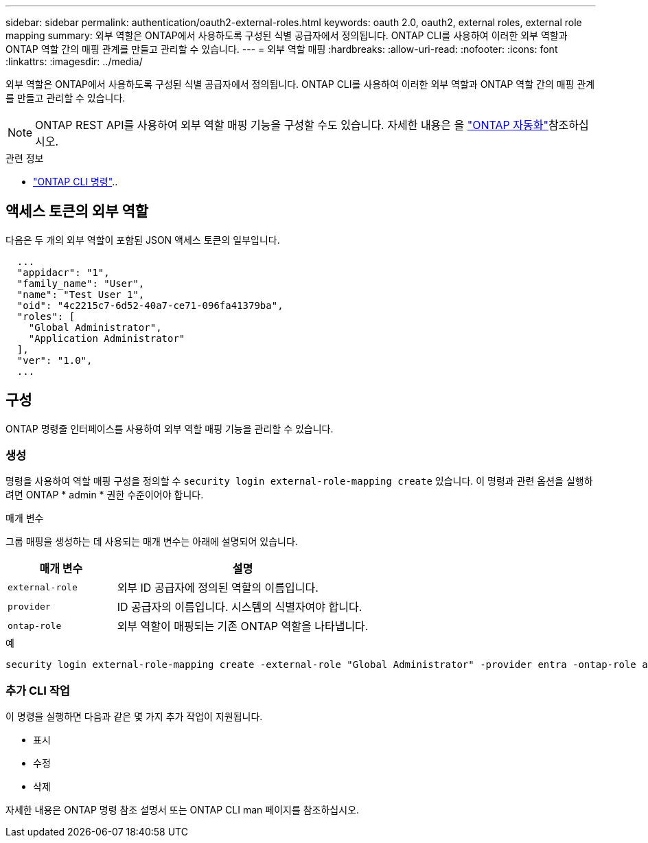 ---
sidebar: sidebar 
permalink: authentication/oauth2-external-roles.html 
keywords: oauth 2.0, oauth2, external roles, external role mapping 
summary: 외부 역할은 ONTAP에서 사용하도록 구성된 식별 공급자에서 정의됩니다. ONTAP CLI를 사용하여 이러한 외부 역할과 ONTAP 역할 간의 매핑 관계를 만들고 관리할 수 있습니다. 
---
= 외부 역할 매핑
:hardbreaks:
:allow-uri-read: 
:nofooter: 
:icons: font
:linkattrs: 
:imagesdir: ../media/


[role="lead"]
외부 역할은 ONTAP에서 사용하도록 구성된 식별 공급자에서 정의됩니다. ONTAP CLI를 사용하여 이러한 외부 역할과 ONTAP 역할 간의 매핑 관계를 만들고 관리할 수 있습니다.


NOTE: ONTAP REST API를 사용하여 외부 역할 매핑 기능을 구성할 수도 있습니다. 자세한 내용은 을 https://docs.netapp.com/us-en/ontap-automation/["ONTAP 자동화"^]참조하십시오.

.관련 정보
* https://docs.netapp.com/us-en/ontap-cli/["ONTAP CLI 명령"^]..




== 액세스 토큰의 외부 역할

다음은 두 개의 외부 역할이 포함된 JSON 액세스 토큰의 일부입니다.

[listing]
----
  ...
  "appidacr": "1",
  "family_name": "User",
  "name": "Test User 1",
  "oid": "4c2215c7-6d52-40a7-ce71-096fa41379ba",
  "roles": [
    "Global Administrator",
    "Application Administrator"
  ],
  "ver": "1.0",
  ...
----


== 구성

ONTAP 명령줄 인터페이스를 사용하여 외부 역할 매핑 기능을 관리할 수 있습니다.



=== 생성

명령을 사용하여 역할 매핑 구성을 정의할 수 `security login external-role-mapping create` 있습니다. 이 명령과 관련 옵션을 실행하려면 ONTAP * admin * 권한 수준이어야 합니다.

.매개 변수
그룹 매핑을 생성하는 데 사용되는 매개 변수는 아래에 설명되어 있습니다.

[cols="30,70"]
|===
| 매개 변수 | 설명 


| `external-role` | 외부 ID 공급자에 정의된 역할의 이름입니다. 


| `provider` | ID 공급자의 이름입니다. 시스템의 식별자여야 합니다. 


| `ontap-role` | 외부 역할이 매핑되는 기존 ONTAP 역할을 나타냅니다. 
|===
.예
[listing]
----
security login external-role-mapping create -external-role "Global Administrator" -provider entra -ontap-role admin
----


=== 추가 CLI 작업

이 명령을 실행하면 다음과 같은 몇 가지 추가 작업이 지원됩니다.

* 표시
* 수정
* 삭제


자세한 내용은 ONTAP 명령 참조 설명서 또는 ONTAP CLI man 페이지를 참조하십시오.
